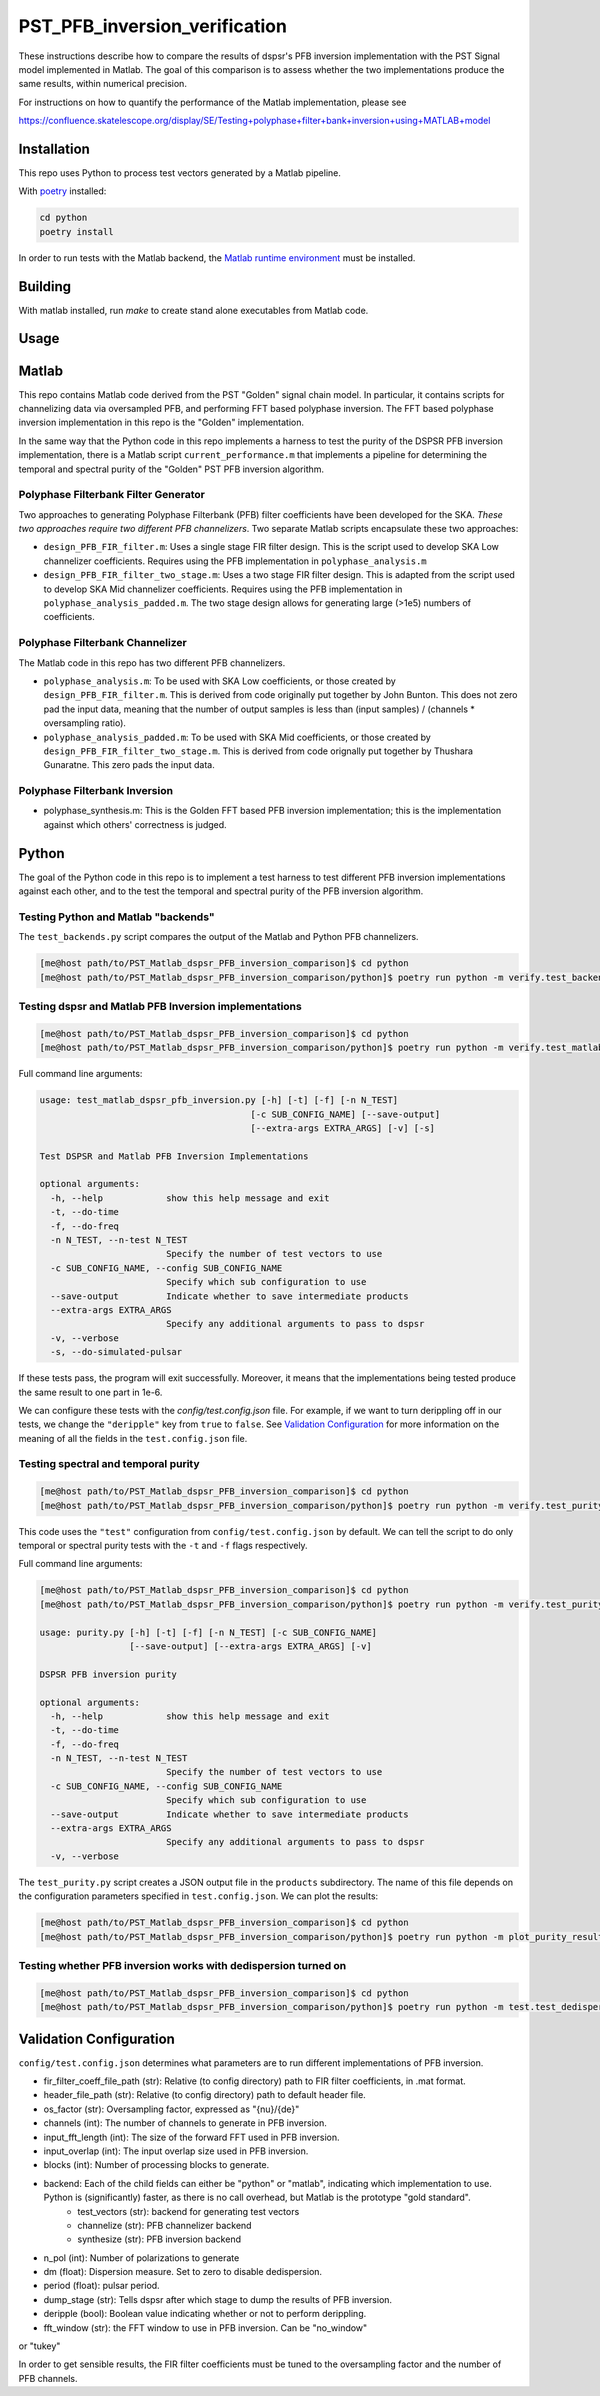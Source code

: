 PST_PFB_inversion_verification
==============================

These instructions describe how to compare the results of dspsr's PFB inversion implementation with the PST Signal model implemented in Matlab. The goal of this comparison is to assess whether the two implementations produce the same results, within numerical precision.

For instructions on how to quantify the performance of the Matlab implementation, please see

https://confluence.skatelescope.org/display/SE/Testing+polyphase+filter+bank+inversion+using+MATLAB+model

Installation
------------

This repo uses Python to process test vectors generated by a Matlab pipeline.

With `poetry <https://poetry.eustace.io/docs/>`_ installed:

.. code-block::

  cd python
  poetry install


In order to run tests with the Matlab backend, the `Matlab runtime environment <https://au.mathworks.com/products/compiler/matlab-runtime.html>`_
must be installed.

Building
--------

With matlab installed, run `make` to create stand alone executables from
Matlab code.

Usage
-----

Matlab
------

This repo contains Matlab code derived from the PST "Golden" signal chain model. In particular, it contains scripts for channelizing data via oversampled PFB, and performing FFT based polyphase inversion. The FFT based polyphase inversion implementation in this repo is the "Golden" implementation.

In the same way that the Python code in this repo implements a harness to test the purity of the DSPSR PFB inversion implementation, there is a Matlab script ``current_performance.m`` that implements a pipeline for determining the temporal and spectral purity of the "Golden" PST PFB inversion algorithm.


Polyphase Filterbank Filter Generator
~~~~~~~~~~~~~~~~~~~~~~~~~~~~~~~~~~~~~

Two approaches to generating Polyphase Filterbank (PFB) filter coefficients have been developed for the SKA. *These two approaches require two different PFB channelizers*. Two separate Matlab scripts encapsulate these two approaches:

- ``design_PFB_FIR_filter.m``: Uses a single stage FIR filter design. This is the script used to develop SKA Low channelizer coefficients. Requires using the PFB implementation in ``polyphase_analysis.m``

- ``design_PFB_FIR_filter_two_stage.m``: Uses a two stage FIR filter design. This is adapted from the script used to develop SKA Mid channelizer coefficients. Requires using the PFB implementation in ``polyphase_analysis_padded.m``. The two stage design allows for generating large (>1e5) numbers of coefficients.


Polyphase Filterbank Channelizer
~~~~~~~~~~~~~~~~~~~~~~~~~~~~~~~~

The Matlab code in this repo has two different PFB channelizers.

- ``polyphase_analysis.m``: To be used with SKA Low coefficients, or those created by ``design_PFB_FIR_filter.m``. This is derived from code originally put together by John Bunton. This does not zero pad the input data, meaning that the number of output samples is less than (input samples) / (channels * oversampling ratio).
- ``polyphase_analysis_padded.m``: To be used with SKA Mid coefficients, or those created by ``design_PFB_FIR_filter_two_stage.m``. This is derived from code orignally put together by Thushara Gunaratne. This zero pads the input data.


Polyphase Filterbank Inversion
~~~~~~~~~~~~~~~~~~~~~~~~~~~~~~

- polyphase_synthesis.m: This is the Golden FFT based PFB inversion implementation; this is the implementation against which others' correctness is judged.


Python
------

The goal of the Python code in this repo is to implement a test harness to test different PFB inversion implementations against each other, and to the test the temporal and spectral purity of the PFB inversion algorithm.


Testing Python and Matlab "backends"
~~~~~~~~~~~~~~~~~~~~~~~~~~~~~~~~~~~~

The ``test_backends.py`` script compares the output of the Matlab and Python PFB channelizers.

.. code-block::

  [me@host path/to/PST_Matlab_dspsr_PFB_inversion_comparison]$ cd python
  [me@host path/to/PST_Matlab_dspsr_PFB_inversion_comparison/python]$ poetry run python -m verify.test_backends


Testing dspsr and Matlab PFB Inversion implementations
~~~~~~~~~~~~~~~~~~~~~~~~~~~~~~~~~~~~~~~~~~~~~~~~~~~~~~

.. code-block::

  [me@host path/to/PST_Matlab_dspsr_PFB_inversion_comparison]$ cd python
  [me@host path/to/PST_Matlab_dspsr_PFB_inversion_comparison/python]$ poetry run python -m verify.test_matlab_dspsr_pfb_inversion

Full command line arguments:

.. code-block::

  usage: test_matlab_dspsr_pfb_inversion.py [-h] [-t] [-f] [-n N_TEST]
                                          [-c SUB_CONFIG_NAME] [--save-output]
                                          [--extra-args EXTRA_ARGS] [-v] [-s]

  Test DSPSR and Matlab PFB Inversion Implementations

  optional arguments:
    -h, --help            show this help message and exit
    -t, --do-time
    -f, --do-freq
    -n N_TEST, --n-test N_TEST
                          Specify the number of test vectors to use
    -c SUB_CONFIG_NAME, --config SUB_CONFIG_NAME
                          Specify which sub configuration to use
    --save-output         Indicate whether to save intermediate products
    --extra-args EXTRA_ARGS
                          Specify any additional arguments to pass to dspsr
    -v, --verbose
    -s, --do-simulated-pulsar


If these tests pass, the program will exit successfully. Moreover, it means that the implementations being tested produce the same result to one part in 1e-6.

We can configure these tests with the `config/test.config.json` file. For example, if we want to turn derippling off in our tests, we change the ``"deripple"`` key from ``true`` to ``false``. See `Validation Configuration`_ for more information on the meaning of all the fields in the ``test.config.json`` file.

Testing spectral and temporal purity
~~~~~~~~~~~~~~~~~~~~~~~~~~~~~~~~~~~~

.. code-block::

  [me@host path/to/PST_Matlab_dspsr_PFB_inversion_comparison]$ cd python
  [me@host path/to/PST_Matlab_dspsr_PFB_inversion_comparison/python]$ poetry run python -m verify.test_purity

This code uses the ``"test"`` configuration from ``config/test.config.json`` by default. We can tell the script to do only temporal or spectral purity tests with the ``-t`` and ``-f`` flags respectively.

Full command line arguments:

.. code-block::

  [me@host path/to/PST_Matlab_dspsr_PFB_inversion_comparison]$ cd python
  [me@host path/to/PST_Matlab_dspsr_PFB_inversion_comparison/python]$ poetry run python -m verify.test_purity -h

  usage: purity.py [-h] [-t] [-f] [-n N_TEST] [-c SUB_CONFIG_NAME]
                   [--save-output] [--extra-args EXTRA_ARGS] [-v]

  DSPSR PFB inversion purity

  optional arguments:
    -h, --help            show this help message and exit
    -t, --do-time
    -f, --do-freq
    -n N_TEST, --n-test N_TEST
                          Specify the number of test vectors to use
    -c SUB_CONFIG_NAME, --config SUB_CONFIG_NAME
                          Specify which sub configuration to use
    --save-output         Indicate whether to save intermediate products
    --extra-args EXTRA_ARGS
                          Specify any additional arguments to pass to dspsr
    -v, --verbose


The ``test_purity.py`` script creates a JSON output file in the ``products`` subdirectory. The name of this file depends on the configuration parameters specified in ``test.config.json``. We can plot the results:

.. code-block::

  [me@host path/to/PST_Matlab_dspsr_PFB_inversion_comparison]$ cd python
  [me@host path/to/PST_Matlab_dspsr_PFB_inversion_comparison/python]$ poetry run python -m plot_purity_results.py -i ./../products/report.\*.json


Testing whether PFB inversion works with dedispersion turned on
~~~~~~~~~~~~~~~~~~~~~~~~~~~~~~~~~~~~~~~~~~~~~~~~~~~~~~~~~~~~~~~

.. code-block::

  [me@host path/to/PST_Matlab_dspsr_PFB_inversion_comparison]$ cd python
  [me@host path/to/PST_Matlab_dspsr_PFB_inversion_comparison/python]$ poetry run python -m test.test_dedispersion



..
..
.. The following is a list of the files in the repo, and a brief description
.. of what they do.
..
.. - `single_double_fft.m`: Determines if matlab's `fft` returns an array whose data
.. type is the same a that of the input. This also produces a plot displaying the
.. numerical difference between the input arrays and the results of applying
.. the `fft` function to each of the input arrays. The motivation for this script
.. comes from the fact that Numpy's FFT implementation does not return the same
.. datatype for single precision inputs:
..
.. ```python
.. >>> import numpy as np
.. >>> a = np.random.rand(1024, dtype=np.float32)
.. >>> f = np.fft.fft(a)
.. >>> print(f.dtype)
.. complex128
.. ```
..
.. If Numpy's FFT were datatype consistent, the above example should output `complex64`.
.. Moreover, we can see that Numpy actually implicitly upcasts 32 bit data when
.. calling `numpy.fft.fft`:
..
.. ```python
.. >>> import numpy as np
.. >>> a32 = np.random.rand(1024, dtype=np.float32)
.. >>> a64 = a32.astype(np.float64)
.. >>> f32 = np.fft.fft(a32) # not actually 32-bit data!
.. >>> f64 = np.fft.fft(a64)
.. >>> np.sum(np.abs(f32 - f64))
.. 0
.. ```
..
.. If Numpy were actually computing a 32-bit FFT, we would see some numerical
.. difference between `f32` and `f64` even though the inputs are attempting to
.. represent the same array of numbers. This is actually a known bug in Numpy:
.. https://github.com/numpy/numpy/issues/6012
..
.. - `write_header.m`: Writes a DADA header to an open file
.. - `read_header.m`: Reads a DADA header from an open file
.. - `load_file.m`: Create a file handler, and then pass it to a callback before
.. closing the file. Return whatever the callback returned.
.. - `save_file.m`: Create a file handler, and then pass it to a callback before
.. closing the file. Can pass arguments to the callback.
.. - `read_fir_filter_coeff.m`: Read in FIR filter coefficents from a matlab
.. `.mat` file.
.. - `struct2map.m`: Convert a `struct` object to a `containers.Map` object.
.. - `normalize.m`: Normalize an integer given some oversampling factor struct.
.. - `compare_dump_files.m`: Compare two dump files. Prefer the Python version,
.. as it has many more features and a cleaner interface.
.. - `channelize.m`: Channelize some data from a given file. Save the output.
.. - `synthesize.m`: Apply PFB inversion to the data in a given file. Save the
.. output.
.. - `test.m`: Run all the test commands.
.. - `pad_filter.m`: Zero pad the start of an FIR filter.
.. - `polyphase_analysis.m`: Implements polyphase filterbank algorithm.
.. This is originally John Bunton's code with some (small) modifications to incorporate
.. `os_factor` structs.
.. - `polyphase_analysis_alt.m`: Implements polyphase filterbank algorithm using
.. an alternative algorithm. This is based on code written by Ian Morrison and
.. Thushara Kanchana Gunaratne.
.. - `polyphase_synthesis.m`: Implements polyphase filterbank inversion algorithm.
.. - `polyphase_synthesis_alt.m`: Implements polyphase filterbank inversion algorithm.
.. The purpose of this function is to exactly implement the PFB inversion algorithm
.. used in Ian Morrison's PST spectral and temporal purity [tests](https://github.com/SKA-PST/PST_Matlab_channelizer_inverter_purity_measurement_CDR).
.. - `time_domain_impulse.m`: Generates a time domain impulse. Can generate
.. multiple impulses of varying widths.
.. - `complex_sinusoid.m`: Generate a complex sinusoid at a given frequency. Can
.. also generate a linear combination of sinusoids at any number of specified
.. frequencies.
.. - `pipeline.m`: Run the test vector generation, analysis and synthesis pipeline.
.. This will create a directory structure in the `data` subdirectory. -->
..
.. <!-- ### Unittesting
..
.. Run `test.m` to run a basic suite of unit-like tests. -->

Validation Configuration
------------------------

``config/test.config.json`` determines what parameters are to run different
implementations of PFB inversion.

- fir_filter_coeff_file_path (str): Relative (to config directory) path to FIR filter coefficients, in .mat format.
- header_file_path (str): Relative (to config directory) path to default header file.
- os_factor (str): Oversampling factor, expressed as "{nu}/{de}"
- channels (int): The number of channels to generate in PFB inversion.
- input_fft_length (int): The size of the forward FFT used in PFB inversion.
- input_overlap (int): The input overlap size used in PFB inversion.
- blocks (int): Number of processing blocks to generate.
- backend: Each of the child fields can either be "python" or "matlab", indicating which implementation to use. Python is (significantly) faster, as there is no call overhead, but Matlab is the prototype "gold standard".
   - test_vectors (str): backend for generating test vectors
   - channelize (str): PFB channelizer backend
   - synthesize (str): PFB inversion backend
- n_pol (int): Number of polarizations to generate
- dm (float): Dispersion measure. Set to zero to disable dedispersion.
- period (float): pulsar period.
- dump_stage (str): Tells dspsr after which stage to dump the results of PFB inversion.
- deripple (bool): Boolean value indicating whether or not to perform derippling.
- fft_window (str): the FFT window to use in PFB inversion. Can be "no_window"
or "tukey"

In order to get sensible results, the FIR filter coefficients must be tuned
to the oversampling factor and the number of PFB channels.
